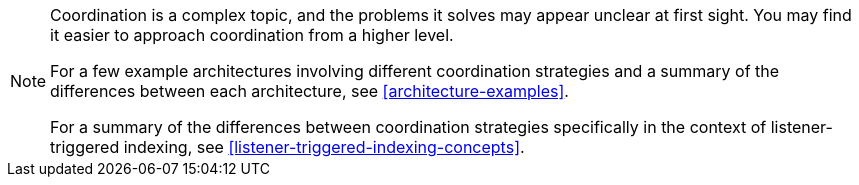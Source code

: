 [NOTE]
====
Coordination is a complex topic,
and the problems it solves may appear unclear at first sight.
You may find it easier to approach coordination from a higher level.

For a few example architectures involving different coordination strategies
and a summary of the differences between each architecture,
see <<architecture-examples>>.

For a summary of the differences between coordination strategies
specifically in the context of listener-triggered indexing,
see <<listener-triggered-indexing-concepts>>.
====
